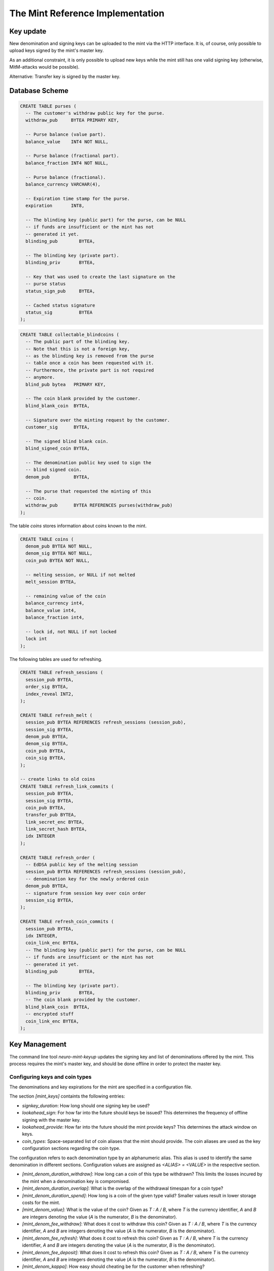 ===================================
The Mint Reference Implementation
===================================



--------------------
Key update
--------------------
New denomination and signing keys can be uploaded to the mint
via the HTTP interface.  It is, of course, only possible to upload keys signed
by the mint's master key.

As an additional constraint, it is only possible to upload new keys while the
mint still has one valid signing key (otherwise, MitM-attacks would be possible).

Alternative:  Transfer key is signed by the master key.

.. http:GET:: /admin/keyup/public

  Transmit the public part of the new key in plain-text.

  :query denom_info: Public part of the denomination issue
  :query transfer_pub: Public key used by the party doing the key transfer

.. http:GET:: /admin/keyup/private

  Transmit the private part of the new text, encrypted with the shared secret derived from the
  ephemeral public key and the sender's private key.


-------------------
Database Scheme
-------------------

.. sourcecode:: postgres

  CREATE TABLE purses (
    -- The customer's withdraw public key for the purse.
    withdraw_pub     BYTEA PRIMARY KEY,

    -- Purse balance (value part).
    balance_value    INT4 NOT NULL,

    -- Purse balance (fractional part).
    balance_fraction INT4 NOT NULL,

    -- Purse balance (fractional).
    balance_currency VARCHAR(4),

    -- Expiration time stamp for the purse.
    expiration       INT8,

    -- The blinding key (public part) for the purse, can be NULL
    -- if funds are insufficient or the mint has not
    -- generated it yet.
    blinding_pub        BYTEA,

    -- The blinding key (private part).
    blinding_priv       BYTEA,

    -- Key that was used to create the last signature on the
    -- purse status
    status_sign_pub     BYTEA,

    -- Cached status signature
    status_sig          BYTEA
  );


.. sourcecode:: postgres

  CREATE TABLE collectable_blindcoins (
    -- The public part of the blinding key.
    -- Note that this is not a foreign key,
    -- as the blinding key is removed from the purse
    -- table once a coin has been requested with it.
    -- Furthermore, the private part is not required
    -- anymore.
    blind_pub bytea   PRIMARY KEY,

    -- The coin blank provided by the customer.
    blind_blank_coin  BYTEA,

    -- Signature over the minting request by the customer.
    customer_sig      BYTEA,

    -- The signed blind blank coin.
    blind_signed_coin BYTEA,

    -- The denomination public key used to sign the
    -- blind signed coin.
    denom_pub         BYTEA,

    -- The purse that requested the minting of this
    -- coin.
    withdraw_pub      BYTEA REFERENCES purses(withdraw_pub)
  );


The table `coins` stores information about coins known to the mint.

.. sourcecode:: postgres

  CREATE TABLE coins (
    denom_pub BYTEA NOT NULL,
    denom_sig BYTEA NOT NULL,
    coin_pub BYTEA NOT NULL,

    -- melting session, or NULL if not melted
    melt_session BYTEA,

    -- remaining value of the coin
    balance_currency int4,
    balance_value int4,
    balance_fraction int4,

    -- lock id, not NULL if not locked
    lock int
  );

The following tables are used for refreshing.

.. sourcecode:: postgres

  CREATE TABLE refresh_sessions (
    session_pub BYTEA,
    order_sig BYTEA,
    index_reveal INT2,
  );

  CREATE TABLE refresh_melt (
    session_pub BYTEA REFERENCES refresh_sessions (session_pub),
    session_sig BYTEA,
    denom_pub BYTEA,
    denom_sig BYTEA,
    coin_pub BYTEA,
    coin_sig BYTEA,
  );

  -- create links to old coins
  CREATE TABLE refresh_link_commits (
    session_pub BYTEA,
    session_sig BYTEA,
    coin_pub BYTEA,
    transfer_pub BYTEA,
    link_secret_enc BYTEA,
    link_secret_hash BYTEA,
    idx INTEGER
  );

  CREATE TABLE refresh_order (
    -- EdDSA public key of the melting session
    session_pub BYTEA REFERENCES refresh_sessions (session_pub),
    -- denomination key for the newly ordered coin
    denom_pub BYTEA,
    -- signature from session key over coin order
    session_sig BYTEA,
  );

  CREATE TABLE refresh_coin_commits (
    session_pub BYTEA,
    idx INTEGER,
    coin_link_enc BYTEA,
    -- The blinding key (public part) for the purse, can be NULL
    -- if funds are insufficient or the mint has not
    -- generated it yet.
    blinding_pub        BYTEA,

    -- The blinding key (private part).
    blinding_priv       BYTEA,
    -- The coin blank provided by the customer.
    blind_blank_coin  BYTEA,
    -- encrypted stuff
    coin_link_enc BYTEA,
  );


----------------
Key Management
----------------
The command line tool `neuro-mint-keyup` updates the signing key and
list of denominations offered by the mint.  This process requires the
mint's master key, and should be done offline in order to protect the master key.

^^^^^^^^^^^^^^^^^^^^^^^^^^^^^^^^
Configuring keys and coin types
^^^^^^^^^^^^^^^^^^^^^^^^^^^^^^^^
The denominations and key expirations for the mint are specified in a configuration file.

The section `[mint_keys]` containts the following entries:

* `signkey_duration`: How long should one signing key be used?
* `lookahead_sign`:  For how far into the future should keys be issued?  This determines the frequency
  of offline signing with the master key.
* `lookahead_provide`: How far into the future should the mint provide keys?  This determines the attack
  window on keys.
* `coin_types`: Space-separated list of coin aliases that the mint should provide.  The coin aliases
  are used as the key configuration sections regarding the coin type.

The configuration refers to each denomination type by an alphanumeric alias.  This alias is used to identify
the same denomination in different sections.  Configuration values are assigned as `<ALIAS> = <VALUE>`
in the respective section.

* `[mint_denom_duration_withdraw]`: How long can a coin of this type be withdrawn?
  This limits the losses incured by the mint when a denomination key is compromised.
* `[mint_denom_duration_overlap]`: What is the overlap of the withdrawal timespan for
  a coin type?
* `[mint_denom_duration_spend]`: How long is a coin of the given type valid?  Smaller
  values result in lower storage costs for the mint.
* `[mint_denom_value]`: What is the value of the coin? Given as `T : A / B`, where `T` is the currency
  identifier, `A` and `B` are integers denoting the value (`A` is the numerator, `B` is the denominator).
* `[mint_denom_fee_withdraw]`: What does it cost to withdraw this coin? Given as `T : A / B`, where `T` is the currency
  identifier, `A` and `B` are integers denoting the value (`A` is the numerator, `B` is the denominator).
* `[mint_denom_fee_refresh]`: What does it cost to refresh this coin? Given as `T : A / B`, where `T` is the currency
  identifier, `A` and `B` are integers denoting the value (`A` is the numerator, `B` is the denominator).
* `[mint_denom_fee_deposit]`: What does it cost to refresh this coin? Given as `T : A / B`, where `T` is the currency
  identifier, `A` and `B` are integers denoting the value (`A` is the numerator, `B` is the denominator).
* `[mint_denom_kappa]`: How easy should cheating be for the customer when refreshing?

^^^^^^^^^^^^^^^^^^^
Key Storage Format
^^^^^^^^^^^^^^^^^^^
The mint's key directory contains the two subdirectories `signkeys` and `coinkeys`.

The file `master.pub` stores the mint's master public key.

The directory `signkeys` contains signkey files, where the name is the start date of the respective key.

The `coinkeys` directory additionaly contains a subdirectory for each coin type alias.  These contain
coinkey files, where the name is again the start timestamp of the respective key.


-------
Purses
-------
Incoming transactions to the mint's provider result in the creation or update of `purses`, identified
by their withdrawal key.

The command line tool `neuro-mint-modpurse` allows create and add money to purses in the mint's database.


